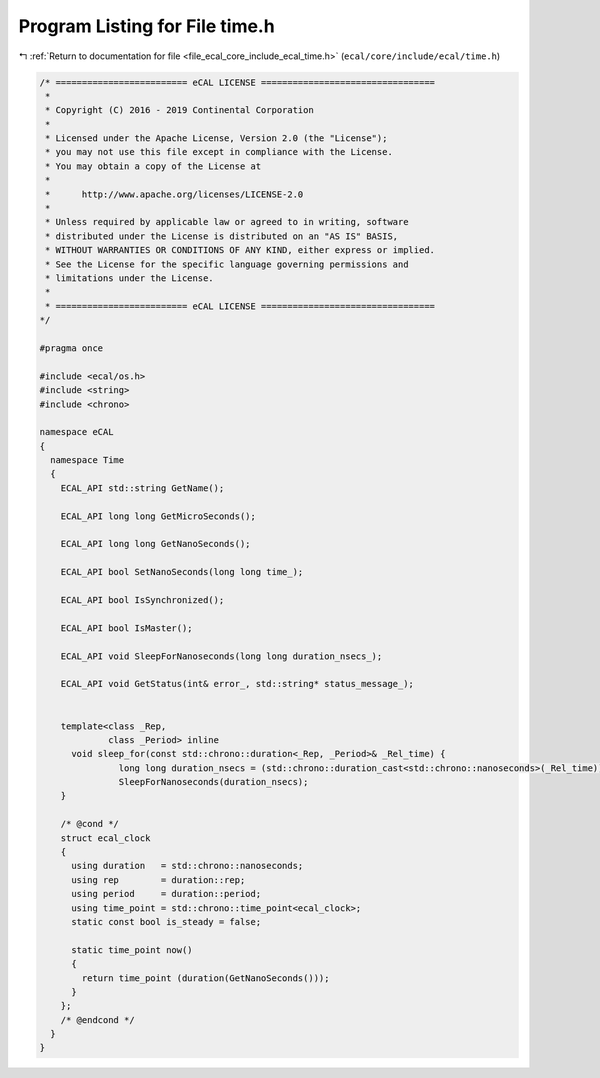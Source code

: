 
.. _program_listing_file_ecal_core_include_ecal_time.h:

Program Listing for File time.h
===============================

|exhale_lsh| :ref:`Return to documentation for file <file_ecal_core_include_ecal_time.h>` (``ecal/core/include/ecal/time.h``)

.. |exhale_lsh| unicode:: U+021B0 .. UPWARDS ARROW WITH TIP LEFTWARDS

.. code-block:: cpp

   /* ========================= eCAL LICENSE =================================
    *
    * Copyright (C) 2016 - 2019 Continental Corporation
    *
    * Licensed under the Apache License, Version 2.0 (the "License");
    * you may not use this file except in compliance with the License.
    * You may obtain a copy of the License at
    * 
    *      http://www.apache.org/licenses/LICENSE-2.0
    * 
    * Unless required by applicable law or agreed to in writing, software
    * distributed under the License is distributed on an "AS IS" BASIS,
    * WITHOUT WARRANTIES OR CONDITIONS OF ANY KIND, either express or implied.
    * See the License for the specific language governing permissions and
    * limitations under the License.
    *
    * ========================= eCAL LICENSE =================================
   */
   
   #pragma once
   
   #include <ecal/os.h>
   #include <string>
   #include <chrono>
   
   namespace eCAL
   {
     namespace Time
     {
       ECAL_API std::string GetName();
   
       ECAL_API long long GetMicroSeconds();
   
       ECAL_API long long GetNanoSeconds();
   
       ECAL_API bool SetNanoSeconds(long long time_);
   
       ECAL_API bool IsSynchronized();
   
       ECAL_API bool IsMaster();
       
       ECAL_API void SleepForNanoseconds(long long duration_nsecs_);
   
       ECAL_API void GetStatus(int& error_, std::string* status_message_);
   
   
       template<class _Rep,
                class _Period> inline
         void sleep_for(const std::chrono::duration<_Rep, _Period>& _Rel_time) {
                  long long duration_nsecs = (std::chrono::duration_cast<std::chrono::nanoseconds>(_Rel_time)).count();
                  SleepForNanoseconds(duration_nsecs);
       }
   
       /* @cond */
       struct ecal_clock
       {
         using duration   = std::chrono::nanoseconds;
         using rep        = duration::rep;
         using period     = duration::period;
         using time_point = std::chrono::time_point<ecal_clock>;
         static const bool is_steady = false;
   
         static time_point now()
         {
           return time_point (duration(GetNanoSeconds()));
         }
       };
       /* @endcond */
     }
   }
   
